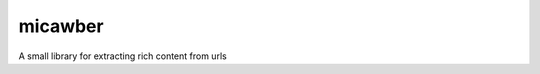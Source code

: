 micawber
========

.. image:: http://i.imgur.com/QAnaa.jpg

A small library for extracting rich content from urls
